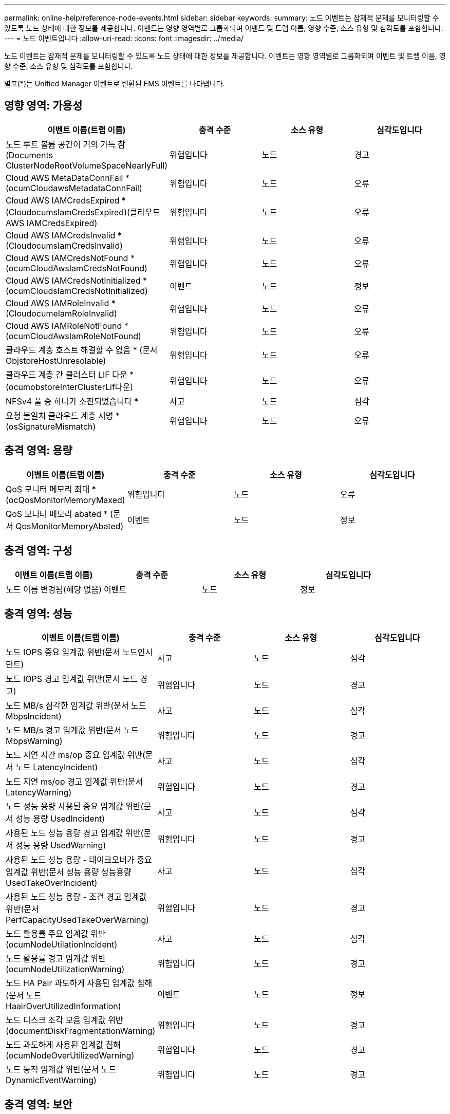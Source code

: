 ---
permalink: online-help/reference-node-events.html 
sidebar: sidebar 
keywords:  
summary: 노드 이벤트는 잠재적 문제를 모니터링할 수 있도록 노드 상태에 대한 정보를 제공합니다. 이벤트는 영향 영역별로 그룹화되며 이벤트 및 트랩 이름, 영향 수준, 소스 유형 및 심각도를 포함합니다. 
---
= 노드 이벤트입니다
:allow-uri-read: 
:icons: font
:imagesdir: ../media/


[role="lead"]
노드 이벤트는 잠재적 문제를 모니터링할 수 있도록 노드 상태에 대한 정보를 제공합니다. 이벤트는 영향 영역별로 그룹화되며 이벤트 및 트랩 이름, 영향 수준, 소스 유형 및 심각도를 포함합니다.

별표(*)는 Unified Manager 이벤트로 변환된 EMS 이벤트를 나타냅니다.



== 영향 영역: 가용성

[cols="1a,1a,1a,1a"]
|===
| 이벤트 이름(트랩 이름) | 충격 수준 | 소스 유형 | 심각도입니다 


 a| 
노드 루트 볼륨 공간이 거의 가득 참(Documents ClusterNodeRootVolumeSpaceNearlyFull)
 a| 
위험입니다
 a| 
노드
 a| 
경고



 a| 
Cloud AWS MetaDataConnFail * (ocumCloudawsMetadataConnFail)
 a| 
위험입니다
 a| 
노드
 a| 
오류



 a| 
Cloud AWS IAMCredsExpired * (CloudocumsIamCredsExpired)(클라우드 AWS IAMCredsExpired)
 a| 
위험입니다
 a| 
노드
 a| 
오류



 a| 
Cloud AWS IAMCredsInvalid * (CloudocumsIamCredsInvalid)
 a| 
위험입니다
 a| 
노드
 a| 
오류



 a| 
Cloud AWS IAMCredsNotFound * (ocumCloudAwsIamCredsNotFound)
 a| 
위험입니다
 a| 
노드
 a| 
오류



 a| 
Cloud AWS IAMCredsNotInitialized * (ocumCloudsIamCredsNotInitialized)
 a| 
이벤트
 a| 
노드
 a| 
정보



 a| 
Cloud AWS IAMRoleInvalid * (CloudocumeIamRoleInvalid)
 a| 
위험입니다
 a| 
노드
 a| 
오류



 a| 
Cloud AWS IAMRoleNotFound * (ocumCloudAwsIamRoleNotFound)
 a| 
위험입니다
 a| 
노드
 a| 
오류



 a| 
클라우드 계층 호스트 해결할 수 없음 * (문서 ObjstoreHostUnresolable)
 a| 
위험입니다
 a| 
노드
 a| 
오류



 a| 
클라우드 계층 간 클러스터 LIF 다운 * (ocumobstoreInterClusterLif다운)
 a| 
위험입니다
 a| 
노드
 a| 
오류



 a| 
NFSv4 풀 중 하나가 소진되었습니다 *
 a| 
사고
 a| 
노드
 a| 
심각



 a| 
요청 불일치 클라우드 계층 서명 * (osSignatureMismatch)
 a| 
위험입니다
 a| 
노드
 a| 
오류

|===


== 충격 영역: 용량

[cols="1a,1a,1a,1a"]
|===
| 이벤트 이름(트랩 이름) | 충격 수준 | 소스 유형 | 심각도입니다 


 a| 
QoS 모니터 메모리 최대 * (ocQosMonitorMemoryMaxed)
 a| 
위험입니다
 a| 
노드
 a| 
오류



 a| 
QoS 모니터 메모리 abated * (문서 QosMonitorMemoryAbated)
 a| 
이벤트
 a| 
노드
 a| 
정보

|===


== 충격 영역: 구성

[cols="1a,1a,1a,1a"]
|===
| 이벤트 이름(트랩 이름) | 충격 수준 | 소스 유형 | 심각도입니다 


 a| 
노드 이름 변경됨(해당 없음)
 a| 
이벤트
 a| 
노드
 a| 
정보

|===


== 충격 영역: 성능

[cols="1a,1a,1a,1a"]
|===
| 이벤트 이름(트랩 이름) | 충격 수준 | 소스 유형 | 심각도입니다 


 a| 
노드 IOPS 중요 임계값 위반(문서 노드인시던트)
 a| 
사고
 a| 
노드
 a| 
심각



 a| 
노드 IOPS 경고 임계값 위반(문서 노드 경고)
 a| 
위험입니다
 a| 
노드
 a| 
경고



 a| 
노드 MB/s 심각한 임계값 위반(문서 노드 MbpsIncident)
 a| 
사고
 a| 
노드
 a| 
심각



 a| 
노드 MB/s 경고 임계값 위반(문서 노드 MbpsWarning)
 a| 
위험입니다
 a| 
노드
 a| 
경고



 a| 
노드 지연 시간 ms/op 중요 임계값 위반(문서 노드 LatencyIncident)
 a| 
사고
 a| 
노드
 a| 
심각



 a| 
노드 지연 ms/op 경고 임계값 위반(문서 LatencyWarning)
 a| 
위험입니다
 a| 
노드
 a| 
경고



 a| 
노드 성능 용량 사용된 중요 임계값 위반(문서 성능 용량 UsedIncident)
 a| 
사고
 a| 
노드
 a| 
심각



 a| 
사용된 노드 성능 용량 경고 임계값 위반(문서 성능 용량 UsedWarning)
 a| 
위험입니다
 a| 
노드
 a| 
경고



 a| 
사용된 노드 성능 용량 - 테이크오버가 중요 임계값 위반(문서 성능 용량 성능용량 UsedTakeOverIncident)
 a| 
사고
 a| 
노드
 a| 
심각



 a| 
사용된 노드 성능 용량 - 조건 경고 임계값 위반(문서 PerfCapacityUsedTakeOverWarning)
 a| 
위험입니다
 a| 
노드
 a| 
경고



 a| 
노드 활용률 주요 임계값 위반(ocumNodeUtilationIncident)
 a| 
사고
 a| 
노드
 a| 
심각



 a| 
노드 활용률 경고 임계값 위반(ocumNodeUtilizationWarning)
 a| 
위험입니다
 a| 
노드
 a| 
경고



 a| 
노드 HA Pair 과도하게 사용된 임계값 침해(문서 노드 HaairOverUtilizedInformation)
 a| 
이벤트
 a| 
노드
 a| 
정보



 a| 
노드 디스크 조각 모음 임계값 위반(documentDiskFragmentationWarning)
 a| 
위험입니다
 a| 
노드
 a| 
경고



 a| 
노드 과도하게 사용된 임계값 침해(ocumNodeOverUtilizedWarning)
 a| 
위험입니다
 a| 
노드
 a| 
경고



 a| 
노드 동적 임계값 위반(문서 노드 DynamicEventWarning)
 a| 
위험입니다
 a| 
노드
 a| 
경고

|===


== 충격 영역: 보안

[cols="1a,1a,1a,1a"]
|===
| 이벤트 이름(트랩 이름) | 충격 수준 | 소스 유형 | 심각도입니다 


 a| 
권고 ID: NTAP - <__Advisory ID__>(문서)
 a| 
위험입니다
 a| 
노드
 a| 
심각

|===